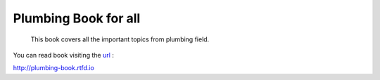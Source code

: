 Plumbing Book for all
======================

 This book covers all the important topics from plumbing field.

.. image:: https://readthedocs.org/projects/plumbing-book/badge/?version=latest
 :target: https://plumbing-book.readthedocs.io/en/latest/?badge=latest
 :alt: Documentation Status


You can read book visiting the `url <http://plumbing-book.rtfd.io/>`_ :

http://plumbing-book.rtfd.io
